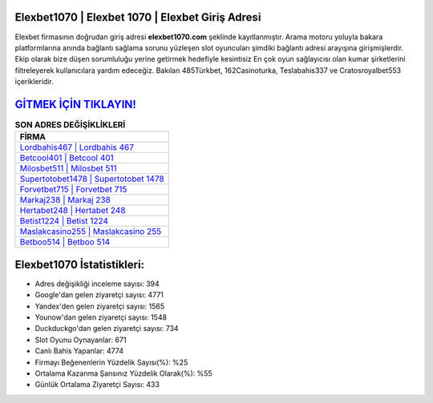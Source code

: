 ﻿Elexbet1070 | Elexbet 1070 | Elexbet Giriş Adresi
===================================

.. image:: images/elexbet-giris.jpg
   :width: 600
   
Elexbet firmasının doğrudan giriş adresi **elexbet1070.com** şeklinde kayıtlanmıştır. Arama motoru yoluyla bakara platformlarına anında bağlantı sağlama sorunu yüzleşen slot oyuncuları şimdiki bağlantı adresi arayışına girişmişlerdir. Ekip olarak bize düşen sorumluluğu yerine getirmek hedefiyle kesintisiz En çok oyun sağlayıcısı olan kumar şirketlerini filtreleyerek kullanıcılara yardım edeceğiz. Bakılan 485Türkbet, 162Casinoturka, Teslabahis337 ve Cratosroyalbet553 içerikleridir.

`GİTMEK İÇİN TIKLAYIN! <https://uclck.me/gonow>`_
==============

.. list-table:: **SON ADRES DEĞİŞİKLİKLERİ**
   :widths: 100
   :header-rows: 1

   * - FİRMA
   * - `Lordbahis467 | Lordbahis 467 <lordbahis467-lordbahis-467-lordbahis-giris-adresi.html>`_
   * - `Betcool401 | Betcool 401 <betcool401-betcool-401-betcool-giris-adresi.html>`_
   * - `Milosbet511 | Milosbet 511 <milosbet511-milosbet-511-milosbet-giris-adresi.html>`_	 
   * - `Supertotobet1478 | Supertotobet 1478 <supertotobet1478-supertotobet-1478-supertotobet-giris-adresi.html>`_	 
   * - `Forvetbet715 | Forvetbet 715 <forvetbet715-forvetbet-715-forvetbet-giris-adresi.html>`_ 
   * - `Markaj238 | Markaj 238 <markaj238-markaj-238-markaj-giris-adresi.html>`_
   * - `Hertabet248 | Hertabet 248 <hertabet248-hertabet-248-hertabet-giris-adresi.html>`_	 
   * - `Betist1224 | Betist 1224 <betist1224-betist-1224-betist-giris-adresi.html>`_
   * - `Maslakcasino255 | Maslakcasino 255 <maslakcasino255-maslakcasino-255-maslakcasino-giris-adresi.html>`_
   * - `Betboo514 | Betboo 514 <betboo514-betboo-514-betboo-giris-adresi.html>`_
	 
Elexbet1070 İstatistikleri:
===================================	 
* Adres değişikliği inceleme sayısı: 394
* Google'dan gelen ziyaretçi sayısı: 4771
* Yandex'den gelen ziyaretçi sayısı: 1565
* Younow'dan gelen ziyaretçi sayısı: 1548
* Duckduckgo'dan gelen ziyaretçi sayısı: 734
* Slot Oyunu Oynayanlar: 671
* Canlı Bahis Yapanlar: 4774
* Firmayı Beğenenlerin Yüzdelik Sayısı(%): %25
* Ortalama Kazanma Şansınız Yüzdelik Olarak(%): %55
* Günlük Ortalama Ziyaretçi Sayısı: 433
